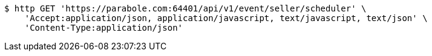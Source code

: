 [source,bash]
----
$ http GET 'https://parabole.com:64401/api/v1/event/seller/scheduler' \
    'Accept:application/json, application/javascript, text/javascript, text/json' \
    'Content-Type:application/json'
----